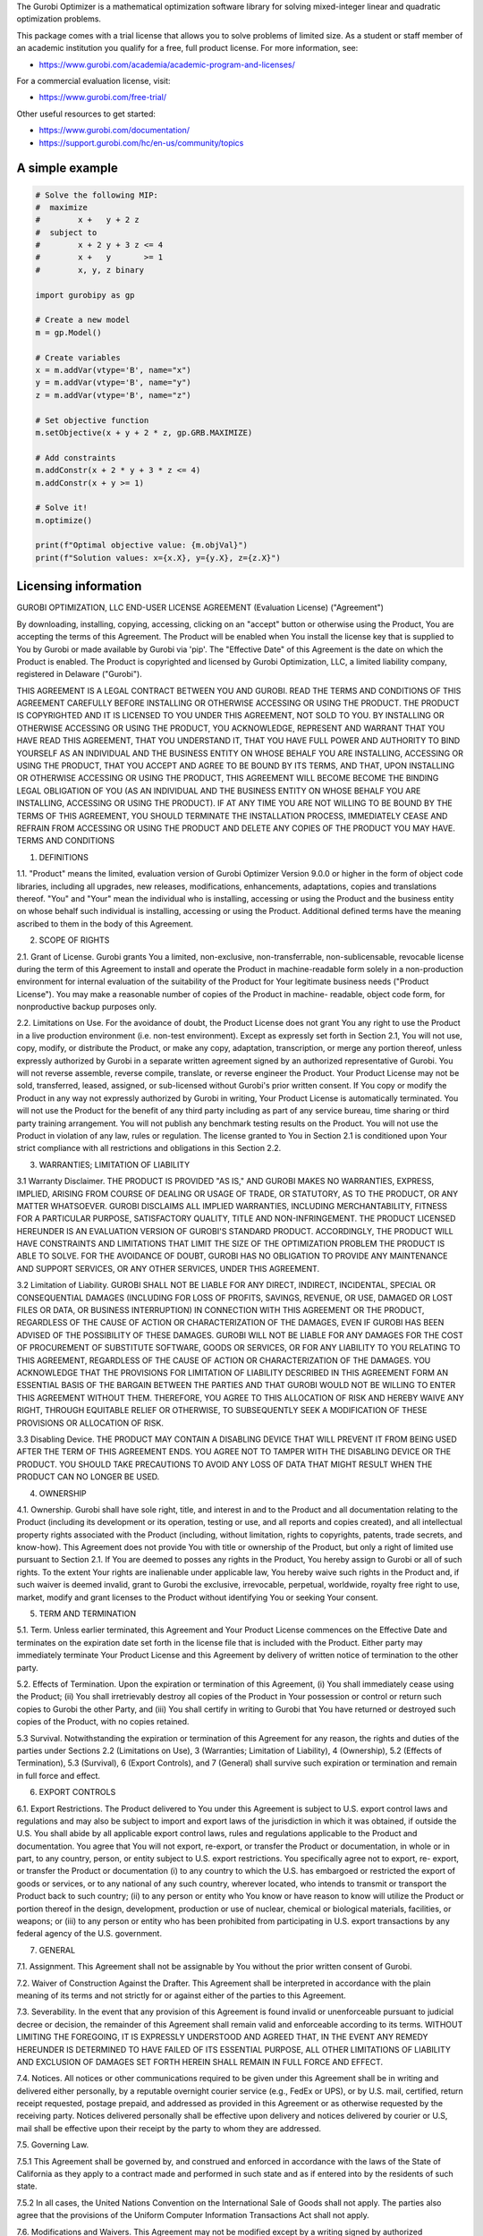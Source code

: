 The Gurobi Optimizer is a mathematical optimization software library
for solving mixed-integer linear and quadratic optimization problems.

This package comes with a trial license that allows you to solve
problems of limited size.  As a student or staff member of an academic
institution you qualify for a free, full product license. For
more information, see:

* https://www.gurobi.com/academia/academic-program-and-licenses/

For a commercial evaluation license, visit:

* https://www.gurobi.com/free-trial/

Other useful resources to get started:

* https://www.gurobi.com/documentation/
* https://support.gurobi.com/hc/en-us/community/topics

A simple example
----------------

.. code::

  # Solve the following MIP:
  #  maximize
  #        x +   y + 2 z
  #  subject to
  #        x + 2 y + 3 z <= 4
  #        x +   y       >= 1
  #        x, y, z binary

  import gurobipy as gp

  # Create a new model
  m = gp.Model()

  # Create variables
  x = m.addVar(vtype='B', name="x")
  y = m.addVar(vtype='B', name="y")
  z = m.addVar(vtype='B', name="z")

  # Set objective function
  m.setObjective(x + y + 2 * z, gp.GRB.MAXIMIZE)

  # Add constraints
  m.addConstr(x + 2 * y + 3 * z <= 4)
  m.addConstr(x + y >= 1)

  # Solve it!
  m.optimize()

  print(f"Optimal objective value: {m.objVal}")
  print(f"Solution values: x={x.X}, y={y.X}, z={z.X}")


Licensing information
---------------------

GUROBI OPTIMIZATION, LLC
END-USER LICENSE AGREEMENT 
(Evaluation License)
("Agreement")

By downloading, installing, copying, accessing, clicking on an
"accept" button or otherwise using the Product, You are accepting the
terms of this Agreement. The Product will be enabled when You install
the license key that is supplied to You by Gurobi or made available by
Gurobi via 'pip'. The "Effective Date" of this Agreement is the date
on which the Product is enabled. The Product is copyrighted and
licensed by Gurobi Optimization, LLC, a limited liability company,
registered in Delaware ("Gurobi").

THIS AGREEMENT IS A LEGAL CONTRACT BETWEEN YOU AND GUROBI. READ THE
TERMS AND CONDITIONS OF THIS AGREEMENT CAREFULLY BEFORE INSTALLING OR
OTHERWISE ACCESSING OR USING THE PRODUCT. THE PRODUCT IS COPYRIGHTED
AND IT IS LICENSED TO YOU UNDER THIS AGREEMENT, NOT SOLD TO YOU. BY
INSTALLING OR OTHERWISE ACCESSING OR USING THE PRODUCT, YOU
ACKNOWLEDGE, REPRESENT AND WARRANT THAT YOU HAVE READ THIS AGREEMENT,
THAT YOU UNDERSTAND IT, THAT YOU HAVE FULL POWER AND AUTHORITY TO BIND
YOURSELF AS AN INDIVIDUAL AND THE BUSINESS ENTITY ON WHOSE BEHALF YOU
ARE INSTALLING, ACCESSING OR USING THE PRODUCT, THAT YOU ACCEPT AND
AGREE TO BE BOUND BY ITS TERMS, AND THAT, UPON INSTALLING OR OTHERWISE
ACCESSING OR USING THE PRODUCT, THIS AGREEMENT WILL BECOME BECOME THE
BINDING LEGAL OBLIGATION OF YOU (AS AN INDIVIDUAL AND THE BUSINESS
ENTITY ON WHOSE BEHALF YOU ARE INSTALLING, ACCESSING OR USING THE
PRODUCT). IF AT ANY TIME YOU ARE NOT WILLING TO BE BOUND BY THE TERMS
OF THIS AGREEMENT, YOU SHOULD TERMINATE THE INSTALLATION PROCESS,
IMMEDIATELY CEASE AND REFRAIN FROM ACCESSING OR USING THE PRODUCT AND
DELETE ANY COPIES OF THE PRODUCT YOU MAY HAVE.  TERMS AND CONDITIONS

1.	DEFINITIONS

1.1.	 "Product" means the limited, evaluation version of Gurobi
Optimizer Version 9.0.0 or higher in the form of object code
libraries, including all upgrades, new releases, modifications,
enhancements, adaptations, copies and translations thereof. "You" and
"Your" mean the individual who is installing, accessing or using the
Product and the business entity on whose behalf such individual is
installing, accessing or using the Product. Additional defined terms
have the meaning ascribed to them in the body of this Agreement. 

2.	SCOPE OF RIGHTS

2.1.	Grant of License. Gurobi grants You a limited, non-exclusive,
non-transferrable, non-sublicensable, revocable license during the
term of this Agreement to install and operate the Product in
machine-readable form solely in a non-production environment for
internal evaluation of the suitability of the Product for Your
legitimate business needs ("Product License"). You may make a
reasonable number of copies of the Product in machine- readable,
object code form, for nonproductive backup purposes only.

2.2.	Limitations on Use. For the avoidance of doubt, the Product
License does not grant You any right to use the Product in a live
production environment (i.e. non-test environment). Except as
expressly set forth in Section 2.1, You will not use, copy, modify, or
distribute the Product, or make any copy, adaptation, transcription,
or merge any portion thereof, unless expressly authorized by Gurobi in
a separate written agreement signed by an authorized representative of
Gurobi. You will not reverse assemble, reverse compile, translate, or
reverse engineer the Product.  Your Product License may not be sold,
transferred, leased, assigned, or sub-licensed without Gurobi's prior
written consent. If You copy or modify the Product in any way not
expressly authorized by Gurobi in writing, Your Product License is
automatically terminated. You will not use the Product for the benefit
of any third party including as part of any service bureau, time
sharing or third party training arrangement. You will not publish any
benchmark testing results on the Product. You will not use the Product
in violation of any law, rules or regulation. The license granted to
You in Section 2.1 is conditioned upon Your strict compliance with all
restrictions and obligations in this Section 2.2.

3.	WARRANTIES; LIMITATION OF LIABILITY

3.1	Warranty Disclaimer. THE PRODUCT IS PROVIDED "AS IS," AND
GUROBI MAKES NO WARRANTIES, EXPRESS, IMPLIED, ARISING FROM COURSE OF
DEALING OR USAGE OF TRADE, OR STATUTORY, AS TO THE PRODUCT, OR ANY
MATTER WHATSOEVER. GUROBI DISCLAIMS ALL IMPLIED WARRANTIES, INCLUDING
MERCHANTABILITY, FITNESS FOR A PARTICULAR PURPOSE, SATISFACTORY
QUALITY, TITLE AND NON-INFRINGEMENT. THE PRODUCT LICENSED HEREUNDER IS
AN EVALUATION VERSION OF GUROBI'S STANDARD PRODUCT. ACCORDINGLY, THE
PRODUCT WILL HAVE CONSTRAINTS AND LIMITATIONS THAT LIMIT THE SIZE OF
THE OPTIMIZATION PROBLEM THE PRODUCT IS ABLE TO SOLVE.  FOR THE
AVOIDANCE OF DOUBT, GUROBI HAS NO OBLIGATION TO PROVIDE ANY
MAINTENANCE AND SUPPORT SERVICES, OR ANY OTHER SERVICES, UNDER THIS
AGREEMENT.

3.2	Limitation of Liability. GUROBI SHALL NOT BE LIABLE FOR ANY
DIRECT, INDIRECT, INCIDENTAL, SPECIAL OR CONSEQUENTIAL DAMAGES
(INCLUDING FOR LOSS OF PROFITS, SAVINGS, REVENUE, OR USE, DAMAGED OR
LOST FILES OR DATA, OR BUSINESS INTERRUPTION) IN CONNECTION WITH THIS
AGREEMENT OR THE PRODUCT, REGARDLESS OF THE CAUSE OF ACTION OR
CHARACTERIZATION OF THE DAMAGES, EVEN IF GUROBI HAS BEEN ADVISED OF
THE POSSIBILITY OF THESE DAMAGES. GUROBI WILL NOT BE LIABLE FOR ANY
DAMAGES FOR THE COST OF PROCUREMENT OF SUBSTITUTE SOFTWARE, GOODS OR
SERVICES, OR FOR ANY LIABILITY TO YOU RELATING TO THIS AGREEMENT,
REGARDLESS OF THE CAUSE OF ACTION OR CHARACTERIZATION OF THE DAMAGES.
YOU ACKNOWLEDGE THAT THE PROVISIONS FOR LIMITATION OF LIABILITY
DESCRIBED IN THIS AGREEMENT FORM AN ESSENTIAL BASIS OF THE BARGAIN
BETWEEN THE PARTIES AND THAT GUROBI WOULD NOT BE WILLING TO ENTER THIS
AGREEMENT WITHOUT THEM. THEREFORE, YOU AGREE TO THIS ALLOCATION OF
RISK AND HEREBY WAIVE ANY RIGHT, THROUGH EQUITABLE RELIEF OR
OTHERWISE, TO SUBSEQUENTLY SEEK A MODIFICATION OF THESE PROVISIONS OR
ALLOCATION OF RISK.

3.3	Disabling Device. THE PRODUCT MAY CONTAIN A DISABLING DEVICE
THAT WILL PREVENT IT FROM BEING USED AFTER THE TERM OF THIS AGREEMENT
ENDS. YOU AGREE NOT TO TAMPER WITH THE DISABLING DEVICE OR THE
PRODUCT. YOU  SHOULD TAKE PRECAUTIONS TO AVOID ANY LOSS OF DATA THAT
MIGHT RESULT WHEN THE PRODUCT CAN NO LONGER BE USED.

4.	OWNERSHIP

4.1.	Ownership. Gurobi shall have sole right, title, and interest
in and to the Product and all documentation relating to the Product
(including its development or its operation, testing or use, and all
reports and copies created), and all intellectual property rights
associated with the Product (including, without limitation, rights to
copyrights, patents, trade secrets, and know-how). This Agreement does
not provide You with title or ownership of the Product, but only a
right of limited use pursuant to Section 2.1. If You are deemed to
posses any rights in the Product, You hereby assign to Gurobi or all
of such rights. To the extent Your rights are inalienable under
applicable law, You hereby waive such rights in the Product and, if
such waiver is deemed invalid, grant to Gurobi the exclusive,
irrevocable, perpetual, worldwide, royalty free right to use, market,
modify and grant licenses to the Product without identifying You or
seeking Your consent.

5.	TERM AND TERMINATION

5.1.	Term. Unless earlier terminated, this Agreement and Your
Product License commences on the Effective Date and terminates on the
expiration date set forth in the license file that is included with
the Product. Either party may immediately terminate Your Product
License and this Agreement by delivery of written notice of
termination to the other party.

5.2.	Effects of Termination. Upon the expiration or termination of
this Agreement, (i) You shall immediately cease using the Product;
(ii) You shall irretrievably destroy all copies of the Product in Your
possession or control or return such copies to Gurobi the other Party,
and (iii) You shall certify in writing to Gurobi that You have
returned or destroyed such copies of the Product, with no copies
retained.	

5.3	Survival. Notwithstanding the expiration or termination of
this Agreement for any reason, the rights and duties of the parties
under Sections 2.2 (Limitations on Use), 3 (Warranties; Limitation of
Liability), 4 (Ownership), 5.2 (Effects of Termination), 5.3
(Survival), 6 (Export Controls), and 7 (General) shall survive such
expiration or termination and remain in full force and effect.

6.	EXPORT CONTROLS

6.1.	Export Restrictions. The Product delivered to You under this
Agreement is subject to U.S. export control laws and regulations and
may also be subject to import and export laws of the jurisdiction in
which it was obtained, if outside the U.S. You shall abide by all
applicable export control laws, rules and regulations applicable to
the Product and documentation. You agree that You will not export,
re-export, or transfer the Product or documentation, in whole or in
part, to any country, person, or entity subject to U.S. export
restrictions. You specifically agree not to export, re- export, or
transfer the Product or documentation (i) to any country to which the
U.S. has embargoed or restricted the export of goods or services, or
to any national of any such country, wherever located, who intends to
transmit or transport the Product back to such country; (ii) to any
person or entity who You know or have reason to know will utilize the
Product or portion thereof in the design, development, production or
use of nuclear, chemical or biological materials, facilities, or
weapons; or (iii) to any person or entity who has been prohibited from
participating in U.S.  export transactions by any federal agency of
the U.S. government.

7.	GENERAL 

7.1. 	Assignment. This Agreement shall not be assignable by You
without the prior written consent of Gurobi.

7.2. 	Waiver of Construction Against the Drafter. This Agreement
shall be interpreted in accordance with the plain meaning of its terms
and not strictly for or against either of the parties to this
Agreement.

7.3. 	Severability. In the event that any provision of this
Agreement is found invalid or unenforceable pursuant to judicial
decree or decision, the remainder of this Agreement shall remain valid
and enforceable according to its terms.  WITHOUT LIMITING THE
FOREGOING, IT IS EXPRESSLY UNDERSTOOD AND AGREED THAT, IN THE EVENT
ANY REMEDY HEREUNDER IS DETERMINED TO HAVE FAILED OF ITS ESSENTIAL
PURPOSE, ALL OTHER LIMITATIONS OF LIABILITY AND EXCLUSION OF DAMAGES
SET FORTH HEREIN SHALL REMAIN IN FULL FORCE AND EFFECT.

7.4.	Notices. All notices or other communications required to be
given under this Agreement shall be in writing and delivered either
personally, by a reputable overnight courier service (e.g., FedEx or
UPS), or by U.S. mail, certified, return receipt requested, postage
prepaid, and addressed as provided in this Agreement or as otherwise
requested by the receiving party. Notices delivered personally shall
be effective upon delivery and notices delivered by courier or U.S,
mail shall be effective upon their receipt by the party to whom they
are addressed.

7.5.	Governing Law. 

7.5.1 This Agreement shall be governed by, and construed and enforced
in accordance with the laws of the State of California as they apply
to a contract made and performed in such state and as if entered into
by the residents of such state.

7.5.2 In all cases, the United Nations Convention on the International
Sale of Goods shall not apply. The parties also agree that the
provisions of the Uniform Computer Information Transactions Act shall
not apply. 

7.6.	Modifications and Waivers. This Agreement may not be modified
except by a writing signed by authorized representatives of both
parties. A waiver by either party of its rights hereunder shall not be
binding unless contained in a writing signed by an authorized
representative of the party waiving its rights. The non-enforcement or
waiver of any provision on one occasion shall not constitute a waiver
of such provision on any other occasion unless expressly agreed in
writing. The parties agree that no use of trade or other regular
practice or method of dealing between the parties shall be used to
modify, interpret, supplement, or alter in any manner the terms of
this Agreement.

7.7.	Arbitration. Any controversy or claim arising out of or
relating to this Agreement, or the breach thereof that fails to settle
by mediation, shall be settled by binding arbitration administered by
JAMS in accordance with its then current Commercial Arbitration Rules,
and judgment on the award rendered by the arbitrator may be entered in
any court having jurisdiction thereof. The arbitrator may award
monetary damages, injunctive relief, rescission, restitution, costs
and attorneys' fees. The arbitration award shall be final and binding
regardless of whether one of the parties fails or refuses to
participate in the arbitration. The arbitrator shall not have the
power to amend this Agreement in any respect.  Notwithstanding the
foregoing, the parties agree that this Section 7.7 does not apply to
the breach of provisions set forth in Section 2.2 (Limitations on Use)
and Section 4 (Ownership), and that either party may petition a court
of law for injunctive relief and such other rights and remedies as it
may have at law or equity against breaches of these sections.

7.8.	Attorneys' Fees. In the event of any dispute with respect to
this Agreement, the prevailing party shall be entitled to reasonable
attorneys' fees and other costs and expenses incurred in resolving
such dispute.

Rev. October 2020
4810-9864-2638.2 


